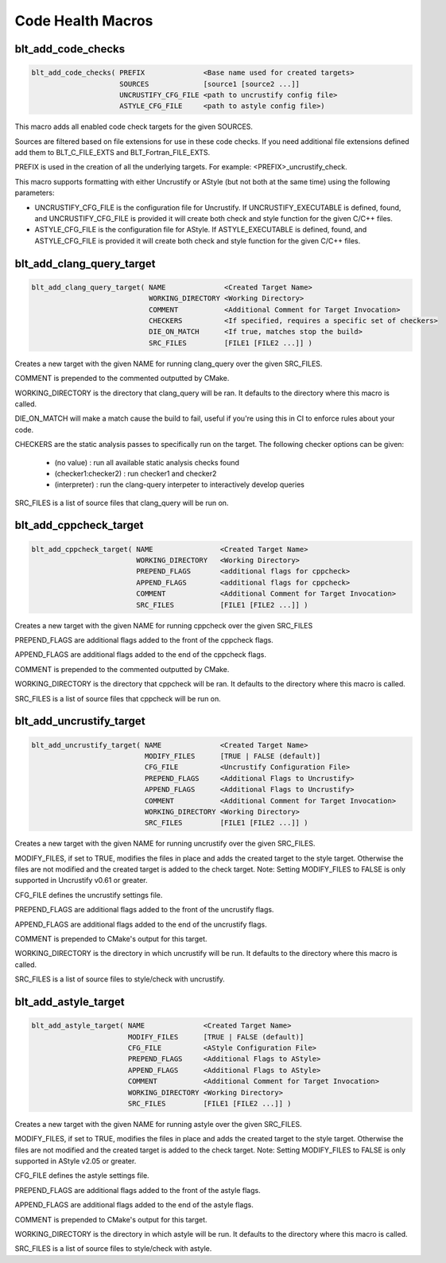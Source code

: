 .. # Copyright (c) 2017-2019, Lawrence Livermore National Security, LLC and
.. # other BLT Project Developers. See the top-level COPYRIGHT file for details
.. # 
.. # SPDX-License-Identifier: (BSD-3-Clause)

Code Health Macros
==================

blt_add_code_checks
~~~~~~~~~~~~~~~~~~~

.. code-block:: cmake

    blt_add_code_checks( PREFIX              <Base name used for created targets>
                         SOURCES             [source1 [source2 ...]]
                         UNCRUSTIFY_CFG_FILE <path to uncrustify config file>
                         ASTYLE_CFG_FILE     <path to astyle config file>)

This macro adds all enabled code check targets for the given SOURCES.

Sources are filtered based on file extensions for use in these code checks.  If you need
additional file extensions defined add them to BLT_C_FILE_EXTS and BLT_Fortran_FILE_EXTS.

PREFIX is used in the creation of all the underlying targets. For example:
<PREFIX>_uncrustify_check.

This macro supports formatting with either Uncrustify or AStyle (but not both at the same time)
using the following parameters:

* UNCRUSTIFY_CFG_FILE is the configuration file for Uncrustify. If UNCRUSTIFY_EXECUTABLE
  is defined, found, and UNCRUSTIFY_CFG_FILE is provided it will create both check and
  style function for the given C/C++ files.

* ASTYLE_CFG_FILE is the configuration file for AStyle. If ASTYLE_EXECUTABLE
  is defined, found, and ASTYLE_CFG_FILE is provided it will create both check and
  style function for the given C/C++ files.


blt_add_clang_query_target
~~~~~~~~~~~~~~~~~~~~~~~~~~

.. code-block:: cmake

    blt_add_clang_query_target( NAME              <Created Target Name>
                                WORKING_DIRECTORY <Working Directory>
                                COMMENT           <Additional Comment for Target Invocation>
                                CHECKERS          <If specified, requires a specific set of checkers>
                                DIE_ON_MATCH      <If true, matches stop the build>
                                SRC_FILES         [FILE1 [FILE2 ...]] )

Creates a new target with the given NAME for running clang_query over the given SRC_FILES.

COMMENT is prepended to the commented outputted by CMake.

WORKING_DIRECTORY is the directory that clang_query will be ran.  It defaults to the directory
where this macro is called.

DIE_ON_MATCH will make a match cause the build to fail, useful if you're using this in CI to enforce
rules about your code.

CHECKERS are the static analysis passes to specifically run on the target. The following checker options
can be given:

    * (no value)          : run all available static analysis checks found
    * (checker1:checker2) : run checker1 and checker2
    * (interpreter)       : run the clang-query interpeter to interactively develop queries

SRC_FILES is a list of source files that clang_query will be run on.


blt_add_cppcheck_target
~~~~~~~~~~~~~~~~~~~~~~~

.. code-block:: cmake

    blt_add_cppcheck_target( NAME                <Created Target Name>
                             WORKING_DIRECTORY   <Working Directory>
                             PREPEND_FLAGS       <additional flags for cppcheck>
                             APPEND_FLAGS        <additional flags for cppcheck>
                             COMMENT             <Additional Comment for Target Invocation>
                             SRC_FILES           [FILE1 [FILE2 ...]] )

Creates a new target with the given NAME for running cppcheck over the given SRC_FILES

PREPEND_FLAGS are additional flags added to the front of the cppcheck flags.

APPEND_FLAGS are additional flags added to the end of the cppcheck flags.

COMMENT is prepended to the commented outputted by CMake.

WORKING_DIRECTORY is the directory that cppcheck will be ran.  It defaults to the directory
where this macro is called.

SRC_FILES is a list of source files that cppcheck will be run on.


blt_add_uncrustify_target
~~~~~~~~~~~~~~~~~~~~~~~~~

.. code-block:: cmake

    blt_add_uncrustify_target( NAME              <Created Target Name>
                               MODIFY_FILES      [TRUE | FALSE (default)]
                               CFG_FILE          <Uncrustify Configuration File> 
                               PREPEND_FLAGS     <Additional Flags to Uncrustify>
                               APPEND_FLAGS      <Additional Flags to Uncrustify>
                               COMMENT           <Additional Comment for Target Invocation>
                               WORKING_DIRECTORY <Working Directory>
                               SRC_FILES         [FILE1 [FILE2 ...]] )

Creates a new target with the given NAME for running uncrustify over the given SRC_FILES.

MODIFY_FILES, if set to TRUE, modifies the files in place and adds the created target to
the style target.  Otherwise the files are not modified and the created target is added
to the check target.
Note: Setting MODIFY_FILES to FALSE is only supported in Uncrustify v0.61 or greater.

CFG_FILE defines the uncrustify settings file.

PREPEND_FLAGS are additional flags added to the front of the uncrustify flags.

APPEND_FLAGS are additional flags added to the end of the uncrustify flags.

COMMENT is prepended to CMake's output for this target.

WORKING_DIRECTORY is the directory in which uncrustify will be run.  It defaults 
to the directory where this macro is called.

SRC_FILES is a list of source files to style/check with uncrustify.


blt_add_astyle_target
~~~~~~~~~~~~~~~~~~~~~

.. code-block:: cmake

    blt_add_astyle_target( NAME              <Created Target Name>
                           MODIFY_FILES      [TRUE | FALSE (default)]
                           CFG_FILE          <AStyle Configuration File> 
                           PREPEND_FLAGS     <Additional Flags to AStyle>
                           APPEND_FLAGS      <Additional Flags to AStyle>
                           COMMENT           <Additional Comment for Target Invocation>
                           WORKING_DIRECTORY <Working Directory>
                           SRC_FILES         [FILE1 [FILE2 ...]] )

Creates a new target with the given NAME for running astyle over the given SRC_FILES.

MODIFY_FILES, if set to TRUE, modifies the files in place and adds the created target to
the style target. Otherwise the files are not modified and the created target is added
to the check target. Note: Setting MODIFY_FILES to FALSE is only supported in AStyle v2.05 or greater.

CFG_FILE defines the astyle settings file.

PREPEND_FLAGS are additional flags added to the front of the astyle flags.

APPEND_FLAGS are additional flags added to the end of the astyle flags.

COMMENT is prepended to CMake's output for this target.

WORKING_DIRECTORY is the directory in which astyle will be run. It defaults to 
the directory where this macro is called.

SRC_FILES is a list of source files to style/check with astyle.
